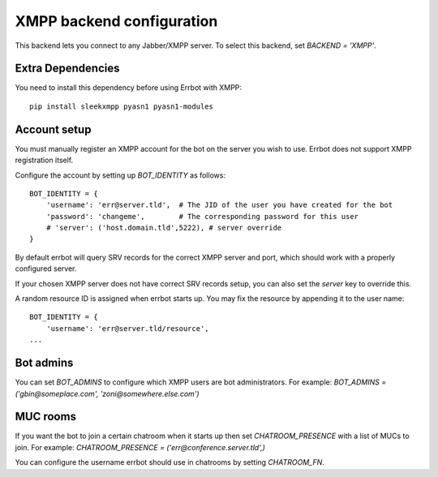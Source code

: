 XMPP backend configuration
==========================

This backend lets you connect to any Jabber/XMPP server.
To select this backend,
set `BACKEND = 'XMPP'`.

Extra Dependencies
------------------

You need to install this dependency before using Errbot with XMPP::

      pip install sleekxmpp pyasn1 pyasn1-modules

Account setup
-------------

You must manually register an XMPP account for the bot
on the server you wish to use.
Errbot does not support XMPP registration itself.

Configure the account by setting up `BOT_IDENTITY` as follows::

    BOT_IDENTITY = {
        'username': 'err@server.tld',  # The JID of the user you have created for the bot
        'password': 'changeme',        # The corresponding password for this user
        # 'server': ('host.domain.tld',5222), # server override
    }

By default errbot will query SRV records for the correct XMPP server and port,
which should work with a properly configured server.

If your chosen XMPP server does not have correct SRV records setup,
you can also set the `server` key to override this.

A random resource ID is assigned when errbot starts up.
You may fix the resource by appending it to the user name::

    BOT_IDENTITY = {
        'username': 'err@server.tld/resource',
    ...


Bot admins
----------

You can set `BOT_ADMINS` to configure which XMPP users are bot administrators.
For example: `BOT_ADMINS = ('gbin@someplace.com', 'zoni@somewhere.else.com')`


MUC rooms
---------

If you want the bot to join a certain chatroom when it starts up
then set `CHATROOM_PRESENCE` with a list of MUCs to join.
For example: `CHATROOM_PRESENCE = ('err@conference.server.tld',)`

You can configure the username errbot should use in chatrooms
by setting `CHATROOM_FN`.
